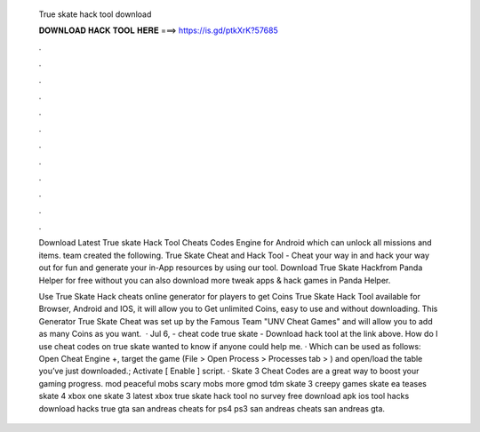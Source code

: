   True skate hack tool download
  
  
  
  𝐃𝐎𝐖𝐍𝐋𝐎𝐀𝐃 𝐇𝐀𝐂𝐊 𝐓𝐎𝐎𝐋 𝐇𝐄𝐑𝐄 ===> https://is.gd/ptkXrK?57685
  
  
  
  .
  
  
  
  .
  
  
  
  .
  
  
  
  .
  
  
  
  .
  
  
  
  .
  
  
  
  .
  
  
  
  .
  
  
  
  .
  
  
  
  .
  
  
  
  .
  
  
  
  .
  
  Download Latest True skate Hack Tool Cheats Codes Engine for Android which can unlock all missions and items.  team created the following. True Skate Cheat and Hack Tool - Cheat your way in and hack your way out for fun and generate your in-App resources by using our tool. Download True Skate Hackfrom Panda Helper for free without  you can also download more tweak apps & hack games in Panda Helper.
  
  Use True Skate Hack cheats online generator for players to get Coins True Skate Hack Tool available for Browser, Android and IOS, it will allow you to Get unlimited Coins, easy to use and without downloading. This Generator True Skate Cheat was set up by the Famous Team "UNV Cheat Games" and will allow you to add as many Coins as you want.  · Jul 6, - cheat code true skate - Download hack tool at the link above. How do I use cheat codes on true skate wanted to know if anyone could help me. · Which can be used as follows: Open Cheat Engine +, target the game (File > Open Process > Processes tab > ) and open/load the table you’ve just downloaded.; Activate [ Enable ] script. · Skate 3 Cheat Codes are a great way to boost your gaming progress. mod peaceful mobs scary mobs more gmod tdm skate 3 creepy games skate ea teases skate 4 xbox one skate 3 latest xbox true skate hack tool no survey free download apk ios tool hacks download hacks true gta san andreas cheats for ps4 ps3 san andreas cheats san andreas gta.
